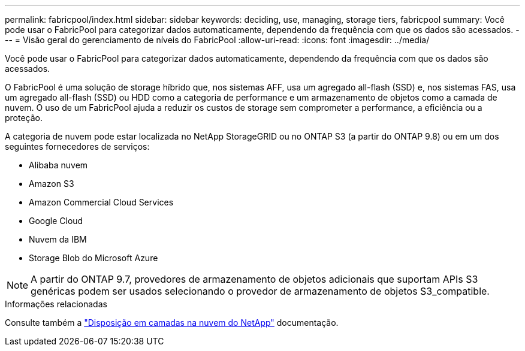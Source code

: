 ---
permalink: fabricpool/index.html 
sidebar: sidebar 
keywords: deciding, use, managing, storage tiers, fabricpool 
summary: Você pode usar o FabricPool para categorizar dados automaticamente, dependendo da frequência com que os dados são acessados. 
---
= Visão geral do gerenciamento de níveis do FabricPool
:allow-uri-read: 
:icons: font
:imagesdir: ../media/


[role="lead"]
Você pode usar o FabricPool para categorizar dados automaticamente, dependendo da frequência com que os dados são acessados.

O FabricPool é uma solução de storage híbrido que, nos sistemas AFF, usa um agregado all-flash (SSD) e, nos sistemas FAS, usa um agregado all-flash (SSD) ou HDD como a categoria de performance e um armazenamento de objetos como a camada de nuvem. O uso de um FabricPool ajuda a reduzir os custos de storage sem comprometer a performance, a eficiência ou a proteção.

A categoria de nuvem pode estar localizada no NetApp StorageGRID ou no ONTAP S3 (a partir do ONTAP 9.8) ou em um dos seguintes fornecedores de serviços:

* Alibaba nuvem
* Amazon S3
* Amazon Commercial Cloud Services
* Google Cloud
* Nuvem da IBM
* Storage Blob do Microsoft Azure


[NOTE]
====
A partir do ONTAP 9.7, provedores de armazenamento de objetos adicionais que suportam APIs S3 genéricas podem ser usados selecionando o provedor de armazenamento de objetos S3_compatible.

====
.Informações relacionadas
Consulte também a https://docs.netapp.com/us-en/occm/concept_cloud_tiering.html["Disposição em camadas na nuvem do NetApp"^] documentação.

